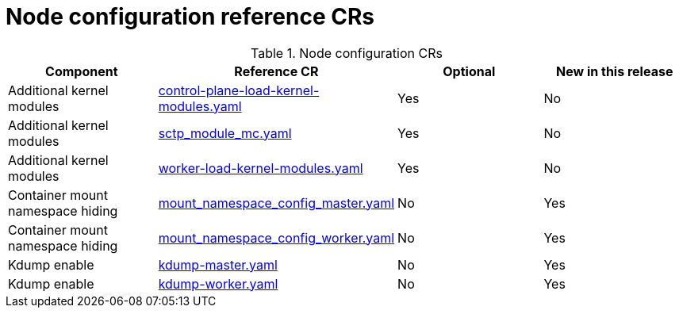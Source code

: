 // Module included in the following assemblies:
//
// * scalability_and_performance/telco_ref_design_specs/core/telco-core-ref-crs.adoc

:_mod-docs-content-type: REFERENCE
[id="node-configuration-crs_{context}"]
= Node configuration reference CRs

.Node configuration CRs
[cols="4*", options="header", format=csv]
|====
Component,Reference CR,Optional,New in this release
Additional kernel modules,xref:../../telco_ref_design_specs/core/telco-core-ref-crs.adoc#telco-core-control-plane-load-kernel-modules-yaml[control-plane-load-kernel-modules.yaml],Yes,No
Additional kernel modules,xref:../../telco_ref_design_specs/core/telco-core-ref-crs.adoc#telco-core-sctp_module_mc-yaml[sctp_module_mc.yaml],Yes,No
Additional kernel modules,xref:../../telco_ref_design_specs/core/telco-core-ref-crs.adoc#telco-core-worker-load-kernel-modules-yaml[worker-load-kernel-modules.yaml],Yes,No
Container mount namespace hiding,xref:../../telco_ref_design_specs/core/telco-core-ref-crs.adoc#telco-core-mount_namespace_config_master-yaml[mount_namespace_config_master.yaml],No,Yes
Container mount namespace hiding,xref:../../telco_ref_design_specs/core/telco-core-ref-crs.adoc#telco-core-mount_namespace_config_worker-yaml[mount_namespace_config_worker.yaml],No,Yes
Kdump enable,xref:../../telco_ref_design_specs/core/telco-core-ref-crs.adoc#telco-core-kdump-master-yaml[kdump-master.yaml],No,Yes
Kdump enable,xref:../../telco_ref_design_specs/core/telco-core-ref-crs.adoc#telco-core-kdump-worker-yaml[kdump-worker.yaml],No,Yes
|====
